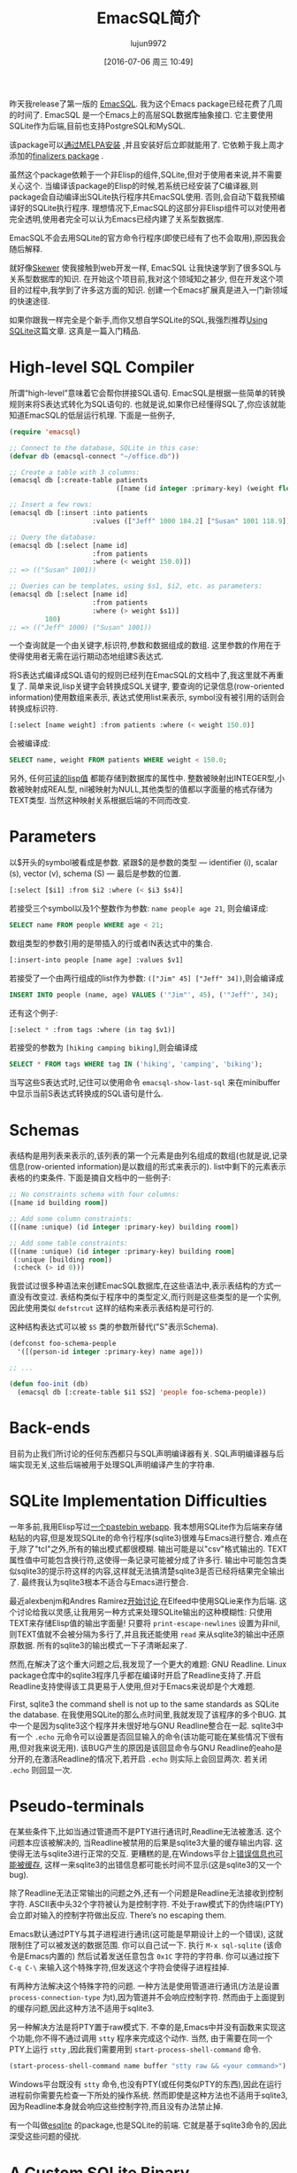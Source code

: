 #+TITLE: EmacSQL简介
#+URL: http://nullprogram.com/blog/2014/02/06/
#+AUTHOR: lujun9972
#+CATEGORY: elisp-common
#+DATE: [2016-07-06 周三 10:49]

昨天我release了第一版的 [[https://github.com/skeeto/emacsql][EmacSQL]]. 我为这个Emacs package已经花费了几周的时间了. EmacSQL 是一个Emacs上的高层SQL数据库抽象接口. 它主要使用SQLite作为后端,目前也支持PostgreSQL和MySQL.

该package可以[[http://melpa.milkbox.net/#/emacsql][通过MELPA安装]] ,并且安装好后立即就能用了. 它依赖于我上周才添加的[[http://nullprogram.com/blog/2014/01/27/][finalizers package]] .

虽然这个package依赖于一个非Elisp的组件,SQLite,但对于使用者来说,并不需要关心这个. 当编译该package的Elisp的时候,若系统已经安装了C编译器,则package会自动编译出SQLite执行程序共EmacSQL使用. 否则,会自动下载我预编译好的SQLite执行程序. 理想情况下,EmacSQL的这部分非Elisp组件可以对使用者完全透明,使用者完全可以认为Emacs已经内建了关系型数据库.

EmacSQL不会去用SQLite的官方命令行程序(即使已经有了也不会取用),原因我会随后解释.

就好像[[http://nullprogram.com/blog/2012/10/31/][Skewer]] 使我接触到web开发一样, EmacSQL 让我快速学到了很多SQL与关系型数据库的知识. 在开始这个项目前,我对这个领域知之甚少, 但在开发这个项目的过程中,我学到了许多这方面的知识. 创建一个Emacs扩展真是进入一门新领域的快速途径.

如果你跟我一样完全是个新手,而你又想自学SQLite的SQL,我强烈推荐[[http://www.amazon.com/gp/product/0596521189/ref=as_li_qf_sp_asin_tl?ie=UTF8&camp=1789&creative=9325&creativeASIN=0596521189&linkCode=as2&tag=nullprogram-20][Using SQLite]]这篇文章. 这真是一篇入门精品.

* High-level SQL Compiler

所谓“high-level”意味着它会帮你拼接SQL语句. EmacSQL是根据一些简单的转换规则来将S表达式转化为SQL语句的. 也就是说,如果你已经懂得SQL了,你应该就能知道EmacSQL的低层运行机理. 下面是一些例子,

#+BEGIN_SRC emacs-lisp
  (require 'emacsql)

  ;; Connect to the database, SQLite in this case:
  (defvar db (emacsql-connect "~/office.db"))

  ;; Create a table with 3 columns:
  (emacsql db [:create-table patients
                             ([name (id integer :primary-key) (weight float)])])

  ;; Insert a few rows:
  (emacsql db [:insert :into patients
                       :values (["Jeff" 1000 184.2] ["Susan" 1001 118.9])])

  ;; Query the database:
  (emacsql db [:select [name id]
                       :from patients
                       :where (< weight 150.0)])
  ;; => (("Susan" 1001))

  ;; Queries can be templates, using $s1, $i2, etc. as parameters:
  (emacsql db [:select [name id]
                       :from patients
                       :where (> weight $s1)]
           100)
  ;; => (("Jeff" 1000) ("Susan" 1001))
#+END_SRC

一个查询就是一个由关键字,标识符,参数和数据组成的数组. 这里参数的作用在于使得使用者无需在运行期动态地组建S表达式.

将S表达式编译成SQL语句的规则已经列在EmacSQL的文档中了,我这里就不再重复了. 简单来说,lisp关键字会转换成SQL关键字, 要查询的记录信息(row-oriented information)使用数组来表示, 表达式使用list来表示, symbol没有被引用的话则会转换成标识符.

#+BEGIN_SRC emacs-lisp
  [:select [name weight] :from patients :where (< weight 150.0)]
#+END_SRC

会被编译成:

#+BEGIN_SRC sql
  SELECT name, weight FROM patients WHERE weight < 150.0;
#+END_SRC

另外, 任何[[http://nullprogram.com/blog/2013/12/30/#almost_everything_prints_readably][可读的lisp值]] 都能存储到数据库的属性中. 整数被映射出INTEGER型,小数被映射成REAL型, nil被映射为NULL,其他类型的值都以字面量的格式存储为TEXT类型. 当然这种映射关系根据后端的不同而改变.

* Parameters

以$开头的symbol被看成是参数. 紧跟$的是参数的类型 — identifier (i), scalar (s), vector (v), schema (S) — 最后是参数的位置.

#+BEGIN_SRC emacs-lisp
  [:select [$i1] :from $i2 :where (< $i3 $s4)]
#+END_SRC

若接受三个symbol以及1个整数作为参数: =name people age 21=, 则会编译成:

#+BEGIN_SRC sql
  SELECT name FROM people WHERE age < 21;
#+END_SRC

数组类型的参数引用的是带插入的行或者IN表达式中的集合.

#+BEGIN_SRC emacs-lisp
  [:insert-into people [name age] :values $v1]
#+END_SRC

若接受了一个由两行组成的list作为参数: =(["Jim" 45] ["Jeff" 34])=,则会编译成

#+BEGIN_SRC sql
  INSERT INTO people (name, age) VALUES ('"Jim"', 45), ('"Jeff"', 34);
#+END_SRC

还有这个例子:

#+BEGIN_SRC emacs-lisp
  [:select * :from tags :where (in tag $v1)]
#+END_SRC

若接受的参数为 =[hiking camping biking]=,则会编译成

#+BEGIN_SRC sql
  SELECT * FROM tags WHERE tag IN ('hiking', 'camping', 'biking');
#+END_SRC

当写这些S表达式时,记住可以使用命令 =emacsql-show-last-sql= 来在minibuffer中显示当前S表达式转换成的SQL语句是什么.

* Schemas

表结构是用列表来表示的,该列表的第一个元素是由列名组成的数组(也就是说,记录信息(row-oriented information)是以数组的形式来表示的). list中剩下的元素表示表格的约束条件. 下面是摘自文档中的一些例子:

#+BEGIN_SRC emacs-lisp
  ;; No constraints schema with four columns:
  ([name id building room])

  ;; Add some column constraints:
  ([(name :unique) (id integer :primary-key) building room])

  ;; Add some table constraints:
  ([(name :unique) (id integer :primary-key) building room]
   (:unique [building room])
   (:check (> id 0)))
#+END_SRC

我尝试过很多种语法来创建EmacSQL数据库,在这些语法中,表示表结构的方式一直没有改变过. 表结构类似于程序中的类型定义,而行则是这些类型的是一个实例, 因此使用类似 =defstrcut= 这样的结构来表示表结构是可行的.

这种结构表达式可以被 =$S= 类的参数所替代("S"表示Schema).

#+BEGIN_SRC emacs-lisp
  (defconst foo-schema-people
    '([(person-id integer :primary-key) name age]))

  ;; ...

  (defun foo-init (db)
    (emacsql db [:create-table $i1 $S2] 'people foo-schema-people))
#+END_SRC

* Back-ends

目前为止我们所讨论的任何东西都只与SQL声明编译器有关. SQL声明编译器与后端实现无关,这些后端被用于处理SQL声明编译产生的字符串.

* SQLite Implementation Difficulties
:PROPERTIES:
:ID:       j5q7j1903ah0
:END:

一年多前,我用Elisp写过[[http://nullprogram.com/blog/2012/12/29/][一个pastebin webapp]]. 我本想用SQLite作为后端来存储粘贴的内容,但是发现SQLite的命令行程序(sqlite3)很难与Emacs进行整合. 难点在于,除了"tcl"之外,所有的输出模式都很模糊. 输出可能是以"csv"格式输出的. TEXT属性值中可能包含换行符,这使得一条记录可能被分成了许多行. 输出中可能包含类似sqlite3的提示符这样的内容,这样就无法搞清楚sqlite3是否已经将结果完全输出了. 最终我认为sqlite3根本不适合与Emacs进行整合.

最近alexbenjm和Andres Ramirez[[http://nullprogram.com/blog/2013/09/09/][开始讨论 ]]在Elfeed中使用SQLie来作为后端. 这个讨论给我以灵感,让我用另一种方式来处理SQLite输出的这种模糊性: 只使用TEXT来存储Elisp值的输出字面量! 只要将 =print-escape-newlines= 设置为非nil, 则TEXT值就不会被分隔为多行了,并且我还能使用 =read= 来从sqlite3的输出中还原原数据. 所有的sqlite3的输出模式一下子清晰起来了.

然而,在解决了这个重大问题之后,我发现了一个更大的难题: GNU Readline. Linux package仓库中的sqlite3程序几乎都在编译时开启了Readline支持了.开启Readline支持使得该工具更易于人使用,但对于Emacs来说却是个大难题.

First, sqlite3 the command shell is not up to the same standards as SQLite the database. 在我使用SQLite的那么点时间里,我就发现了该程序的多个BUG. 其中一个是因为sqlite3这个程序并未很好地与GNU Readline整合在一起. sqlite3中有一个 =.echo= 元命令可以设置是否回显输入的命令(该功能可能在某些情况下很有用,但对我来说无用). 该BUG产生的原因是该回显命令与GNU Readline的eaho是分开的,在激活Readline的情况下,若开启 =.echo= 则实际上会回显两次. 若关闭 =.echo= 则回显一次.

* Pseudo-terminals

在某些条件下,比如当通过管道而不是PTY进行通讯时,Readline无法被激活. 这个问题本应该被解决的, 当Readline被禁用的后果是sqlite3大量的缓存输出内容. 这使得无法与sqlite3进行正常的交互. 更糟糕的是,在Windows平台上[[http://sqlite.1065341.n5.nabble.com/Command-line-shell-not-flushing-stderr-when-interactive-td73340.html][错误信息也可能被缓存]], 这样一来sqlite3的出错信息都可能长时间不显示(这是sqlite3的又一个bug).

除了Readline无法正常输出的问题之外,还有一个问题是Readline无法接收到控制字符. ASCII表中头32个字符被认为是控制字符. 不处于raw模式下的伪终端(PTY)会立即对输入的控制字符做出反应. There’s no escaping them.

Emacs默认通过PTY与其子进程进行通讯(这可能是早期设计上的一个错误), 这就限制住了可以被发送的数据范围. 你可以自己试一下. 执行 =M-x sql-sqlite= (该命令是Emacs内置的) 然后试着发送任意包含 ~0x1C~ 字符的字符串. 你可以通过按下 =C-q C-\= 来输入这个特殊字符,但发送这个字符会使得子进程挂掉.

有两种方法解决这个特殊字符的问题. 一种方法是使用管道进行通讯(方法是设置 =process-connection-type= 为t),因为管道并不会响应控制字符. 然而由于上面提到的缓存问题,因此这种方法不适用于sqlite3.

另一种解决方法是将PTY置于raw模式下. 不幸的是,Emacs中并没有函数来实现这个功能,你不得不通过调用 ~stty~ 程序来完成这个动作. 当然, 由于需要在同一个PTY上运行 ~stty~ ,因此我们需要用到 =start-process-shell-command= 命令.

#+BEGIN_SRC emacs-lisp
  (start-process-shell-command name buffer "stty raw && <your command>")
#+END_SRC

Windows平台既没有 ~stty~ 命令,也没有PTY(或任何类似PTY的东西),因此在运行进程前你需要先检查一下所处的操作系统. 然而即使是这种方法也不适用于sqlite3,因为Readline本身就会响应这些控制字符,而且没有办法禁止掉.

有一个叫做[[https://github.com/mhayashi1120/Emacs-esqlite][esqlite]] 的package,也是SQLite的前端. 它就是基于sqlite3命令的,因此深受这些问题的侵扰.

* A Custom SQLite Binary

由于sqlite3如此不可靠，我设计了自己的协议并开发了相关的外置程序. 该程序只是一小段C代码，它接受一个SQL字符串然后将查询结果转换为S表达式的格式返回. 借助这段C程序,我不再需要强制存储lisp值的字面量了,但我依然保留了这一范式. 因为这样做可以简化这段C程序的实现, 更重要的是,我可以完全依赖Emacs的 =reader= 来解析查询结果. 这使得Emacs能够与子进程尽可能快地进行通讯. 毕竟 =reader= 要比任何Elisp程序更快.

我之前提到过的,当具备条件的情况下,安装程序会直接编译这段C程序,否则会从我的服务器上直接下载预编译好的程序(当然,只支持常见的那几个平台). 也就是说,不管你用的什么平台,EmacSQL至少都有一种可用的后端.

* Other Back-ends

EmacSQL同时支持PostgreSQL 与 MySQL,当然,前提是已经安装了响应的客户端程序(psql/mysql). 两者处理起来都比sqlite3要好的多,通过调用 =stty= 设置PTY为raw mode,无需任何其他的帮助就能很好的解析两者的输出. 两种后端都通过了所有的单元测试,所以,技术上来说,它们都能正常的工具.

要用它们来实现本文一开始的那些例子, 需要先require =emacsql-psql= 或 =emacsql-mysql=,然后替换 =emacsql-connect= 为 =emacsql-psql= 或 =emacsql-mysql= 的构造函数(参数也需要作响应改变). 所有这三个构造函数都返回一个emacsql-connection对象,并且共用同一个API.

EmacSQL目前只为这几个数据库提供了统一的接口. 所有操作数据库连接的函数都是泛型函数(EIEIO),这样,改变后端只会影响到程序的SQL声明而已. 例如, if you use  SQLite-ism (dynamic typing) it won’t translate to either of the other databases should they be swapped in.

以后我会再写写关于数据库连接的API及其实现方式. 除了处理PTY这部分内容外,其实还蛮简单的. 比如MySQL的实现只有区区80行代码而已.

* EmacSQL’s Future

我希望EmacSQL能成为可供其他package依赖的可信任的数据库解决方案. 截止到目前未知,已经有两个package使用了EmacSQL: pastebin demo 和 Elfeed, 我希望有更多人使用这个package而不是自己去hacker数据库.

我已经重新创建了一个分支用于使用EmacSQL是重新实现其数据库操作. 总有一天,我会使用它作为Elfeed与数据库交互的主要方式. EmacSQL所使用的SQLite开启了 full-text search engine, 这使得Elfeed的搜索API可以即强大又快速. 目前来看,主要的问题是Elfeed的数据库API与ACID数据库事务不那么兼容 — 这是我的短视所造成的(shortsightedness on my part)!
